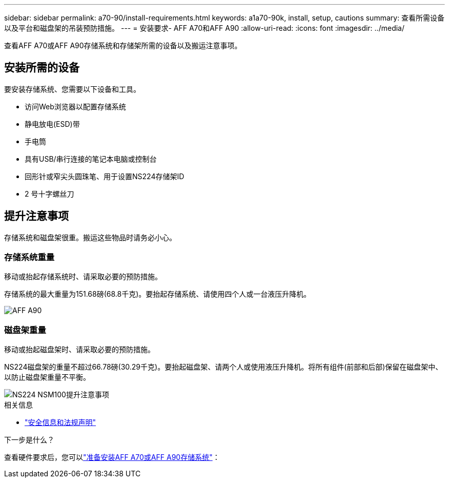 ---
sidebar: sidebar 
permalink: a70-90/install-requirements.html 
keywords: a1a70-90k, install, setup, cautions 
summary: 查看所需设备以及平台和磁盘架的吊装预防措施。 
---
= 安装要求- AFF A70和AFF A90
:allow-uri-read: 
:icons: font
:imagesdir: ../media/


[role="lead"]
查看AFF A70或AFF A90存储系统和存储架所需的设备以及搬运注意事项。



== 安装所需的设备

要安装存储系统、您需要以下设备和工具。

* 访问Web浏览器以配置存储系统
* 静电放电(ESD)带
* 手电筒
* 具有USB/串行连接的笔记本电脑或控制台
* 回形针或窄尖头圆珠笔、用于设置NS224存储架ID
* 2 号十字螺丝刀




== 提升注意事项

存储系统和磁盘架很重。搬运这些物品时请务必小心。



=== 存储系统重量

移动或抬起存储系统时、请采取必要的预防措施。

存储系统的最大重量为151.68磅(68.8千克)。要抬起存储系统、请使用四个人或一台液压升降机。

image::../media/drw_a70-90_weight_icon_ieops-1730.svg[AFF A90]



=== 磁盘架重量

移动或抬起磁盘架时、请采取必要的预防措施。

NS224磁盘架的重量不超过66.78磅(30.29千克)。要抬起磁盘架、请两个人或使用液压升降机。将所有组件(前部和后部)保留在磁盘架中、以防止磁盘架重量不平衡。

image::../media/drw_ns224_lifting_weight_ieops-1716.svg[NS224 NSM100提升注意事项]

.相关信息
* https://library.netapp.com/ecm/ecm_download_file/ECMP12475945["安全信息和法规声明"^]


.下一步是什么？
查看硬件要求后，您可以link:install-prepare.html["准备安装AFF A70或AFF A90存储系统"]：
